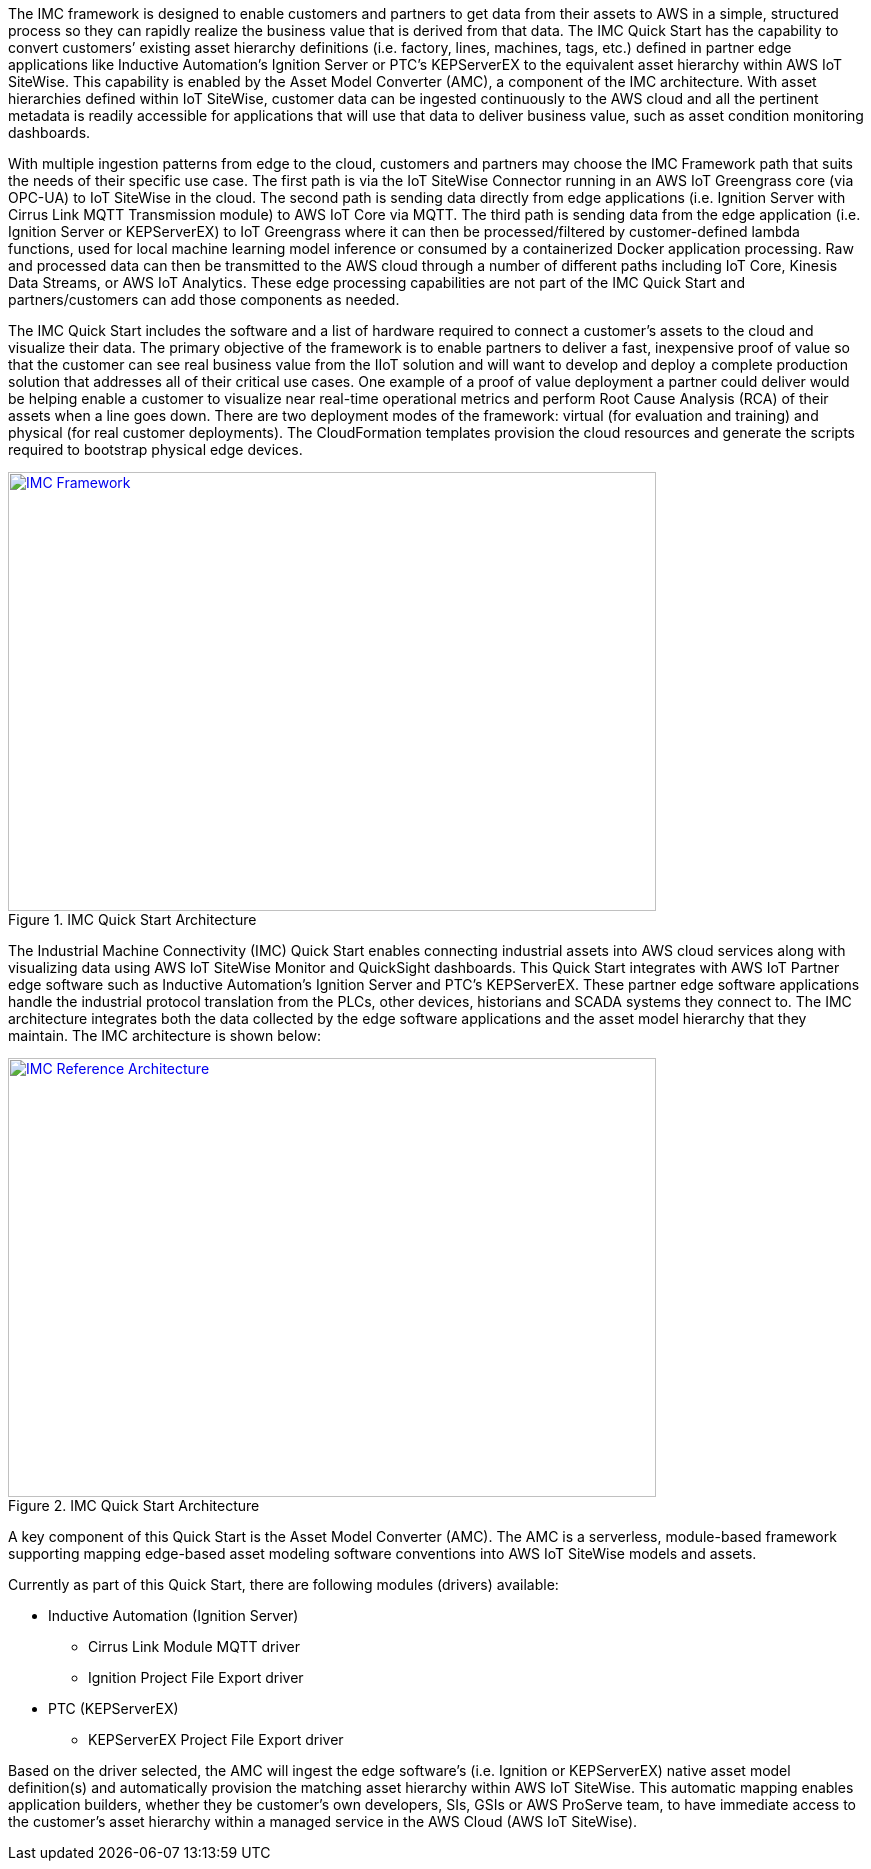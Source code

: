 // Replace the content in <>
// Briefly describe the software. Use consistent and clear branding. 
// Include the benefits of using the software on AWS, and provide details on usage scenarios.

The IMC framework is designed to enable customers and partners to get data from their assets to AWS in a simple, structured process so they can rapidly realize the business value that is derived from that data. The IMC Quick Start has the capability to convert customers’ existing asset hierarchy definitions (i.e. factory, lines, machines, tags, etc.) defined in partner edge applications like Inductive Automation’s Ignition Server or PTC’s KEPServerEX to the equivalent asset hierarchy within AWS IoT SiteWise. This capability is enabled by the Asset Model Converter (AMC), a component of the IMC architecture. With asset hierarchies defined within IoT SiteWise, customer data can be ingested continuously to the AWS cloud and all the pertinent metadata is readily accessible for applications that will use that data to deliver business value, such as asset condition monitoring dashboards. 

With multiple ingestion patterns from edge to the cloud, customers and partners may choose the IMC Framework path that suits the needs of their specific use case. The first path is via the IoT SiteWise Connector running in an AWS IoT Greengrass core (via OPC-UA) to IoT SiteWise in the cloud. The second path is sending data directly from edge applications (i.e. Ignition Server with Cirrus Link MQTT Transmission module) to AWS IoT Core via MQTT. The third path is sending data from the edge application (i.e. Ignition Server or KEPServerEX) to IoT Greengrass where it can then be processed/filtered by customer-defined lambda functions, used for local machine learning model inference or consumed by a containerized Docker application processing. Raw and processed data can then be transmitted to the AWS cloud through a number of different paths including IoT Core, Kinesis Data Streams, or AWS IoT Analytics. These edge processing capabilities are not part of the IMC Quick Start and partners/customers can add those components as needed.

The IMC Quick Start includes the software and a list of hardware required to connect a customer's assets to the cloud and visualize their data. The primary objective of the framework is to enable partners to deliver a fast, inexpensive proof of value so that the customer can see real business value from the IIoT solution and will want to develop and deploy a complete production solution that addresses all of their critical use cases. One example of a proof of value deployment a partner could deliver would be helping enable a customer to visualize near real-time operational metrics and perform Root Cause Analysis (RCA) of their assets when a line goes down. There are two deployment modes of the framework: virtual (for evaluation and training) and physical (for real customer deployments). The CloudFormation templates provision the  cloud resources and generate the scripts required to bootstrap physical edge devices.

.IMC Quick Start Architecture
[link=images/imc_framework.png]
image::../images/imc_framework.png[IMC Framework,width=648,height=439]

The Industrial Machine Connectivity (IMC) Quick Start enables connecting industrial assets into AWS cloud services along with visualizing data using AWS IoT SiteWise Monitor and QuickSight dashboards. This Quick Start integrates with AWS IoT Partner edge software such as Inductive Automation’s Ignition Server and PTC’s KEPServerEX. These partner edge software applications handle the industrial protocol translation from the PLCs, other devices, historians and SCADA systems they connect to. The IMC architecture integrates both the data collected by the edge software applications and the asset model hierarchy that they maintain. The IMC architecture is shown below:

.IMC Quick Start Architecture
[link=images/imc_reference_architecture.png]
image::../images/IMCQuickStartArchitecture.png[IMC Reference Architecture,width=648,height=439]

A key component of this Quick Start is the Asset Model Converter (AMC). The AMC is a serverless, module-based framework supporting mapping edge-based asset modeling software conventions into AWS IoT SiteWise models and assets. 

Currently as part of this Quick Start, there are following modules (drivers) available:

* Inductive Automation (Ignition Server)
** Cirrus Link Module MQTT driver
** Ignition Project File Export driver 
* PTC (KEPServerEX)
** KEPServerEX Project File Export driver 

Based on the driver selected, the AMC will ingest the edge software’s (i.e. Ignition or KEPServerEX) native asset model definition(s) and automatically provision the matching asset hierarchy within AWS IoT SiteWise. This automatic mapping enables application builders, whether they be customer’s own developers, SIs, GSIs or AWS ProServe team, to have immediate access to the customer’s asset hierarchy within a managed service in the AWS Cloud (AWS IoT SiteWise).



